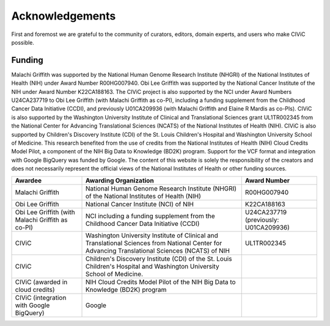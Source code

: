 Acknowledgements
================
First and foremost we are grateful to the community of curators, editors, domain experts, and users who make CIViC possible.

Funding
-------

Malachi Griffith was supported by the National Human Genome Research Institute (NHGRI) of the National Institutes of Health (NIH) under Award Number R00HG007940. Obi Lee Griffith was supported by the National Cancer Institute of the NIH under Award Number K22CA188163. The CIViC project is also supported by the NCI under Award Numbers U24CA237719 to Obi Lee Griffith (with Malachi Griffith as co-PI), including a funding supplement from the Childhood Cancer Data Initiative (CCDI), and previously U01CA209936 (with Malachi Griffith and Elaine R Mardis as co-PIs). CIViC is also supported by the Washington University Institute of Clinical and Translational Sciences grant UL1TR002345 from the National Center for Advancing Translational Sciences (NCATS) of the National Institutes of Health (NIH). CIViC is also supported by Children's Discovery Institute (CDI) of the St. Louis Children's Hospital and Washington University School of Medicine. This research benefited from the use of credits from the National Institutes of Health (NIH) Cloud Credits Model Pilot, a component of the NIH Big Data to Knowledge (BD2K) program. Support for the VCF format and integration with Google BigQuery was funded by Google. The content of this website is solely the responsibility of the creators and does not necessarily represent the official views of the National Institutes of Health or other funding sources. 


================================================== ======================================================= ===========================================
Awardee                                            Awarding Organization                                   Award Number
================================================== ======================================================= ===========================================
Malachi Griffith                                   National Human Genome Research Institute (NHGRI) of     R00HG007940
                                                   the National Institutes of Health (NIH)
Obi Lee Griffith                                   National Cancer Institute (NCI) of NIH                  K22CA188163
Obi Lee Griffith (with Malachi Griffith as co-PI)  NCI including a funding supplement from the Childhood
                                                   Cancer Data Initiative (CCDI)                           U24CA237719 (previously: U01CA209936)
CIViC                                              Washington University Institute of Clinical and 
                                                   Translational Sciences from National Center for 
                                                   Advancing Translational Sciences (NCATS) of NIH         UL1TR002345
CIViC                                              Children's Discovery Institute (CDI) of the St. Louis 
                                                   Children's Hospital and Washington University School of 
                                                   Medicine. 
CIViC (awarded in cloud credits)                   NIH Cloud Credits Model Pilot of the NIH Big Data to 
                                                   Knowledge (BD2K) program
CIViC (integration with Google BigQuery)           Google                                                                       
================================================== ======================================================= ===========================================




.. image:: ../images/funding/nih-nci-logo.png
   :class: logo-img

.. image:: ../images/funding/icts-logo.png
   :class: logo-img

.. image:: ../images/funding/ga4gh-logo.png
   :class: logo-img

.. image:: ../images/funding/nih-nhgri-logo.png
   :class: logo-img

.. image:: ../images/funding/wustl-logo.png
   :class: logo-img

.. image:: ../images/funding/cdi-logo.jpg
   :class: logo-img
